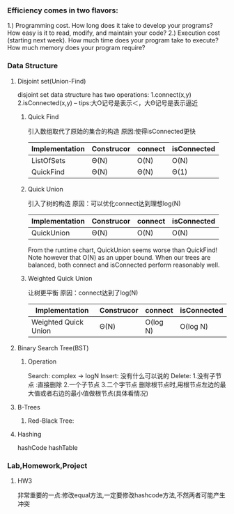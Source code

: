 
*** Efficiency comes in two flavors:
1.) Programming cost.
How long does it take to develop your programs?
How easy is it to read, modify, and maintain your code?
2.) Execution cost (starting next week).
How much time does your program take to execute?
How much memory does your program require?
*** Data Structure
**** Disjoint set(Union-Find)
disjoint set data structure has two operations:
1.connect(x,y)
2.isConnected(x,y)
-- tips:大O记号是表示＜，大Θ记号是表示逼近
***** Quick Find
引入数组取代了原始的集合的构造
原因:使得isConnected更快
| Implementation | Construcor | connect | isConnected |
|----------------+------------+---------+-------------|
| ListOfSets     | Θ(N)       | O(N)    | O(N)        |
| QuickFind      | Θ(N)       | Θ(N)    | Θ(1)        |

***** Quick Union 
引入了树的构造
原因：可以优化connect达到理想log(N)
| Implementation | Construcor | connect | isConnected |
|----------------+------------+---------+-------------|
| QuickUnion     | Θ(N)      | O(N)    | O(N)        |
From the runtime chart, QuickUnion seems worse than QuickFind! 
Note however that O(N) as an upper bound. 
When our trees are balanced, both connect and isConnected perform reasonably well.

***** Weighted Quick Union	
让树更平衡
原因：connect达到了log(N)
| Implementation       | Construcor | connect  | isConnected |
|----------------------+------------+----------+-------------|
| Weighted Quick Union | Θ(N)      | O(log N) | O(log N)    |

**** Binary Search Tree(BST) 

***** Operation
Search:  complex -> logN
Insert: 没有什么可以说的
Delete: 1.没有子节点 :直接删除
2.一个子节点 3.二个字节点
删除根节点时,用根节点左边的最大值或者右边的最小值做根节点(具体看情况)

**** B-Trees
***** Red-Black Tree:
**** Hashing
hashCode
hashTable
*** Lab,Homework,Project
**** HW3
非常重要的一点:修改equal方法,一定要修改hashcode方法,不然两者可能产生冲突

